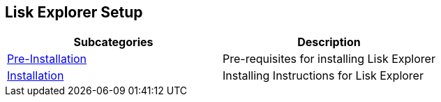 [[lisk-explorer-setup]]
Lisk Explorer Setup
-------------------

[cols=",",options="header",]
|=======================================================================
|Subcategories |Description
|link:/documentation/lisk-explorer/setup/pre-install[Pre-Installation]
|Pre-requisites for installing Lisk Explorer

|link:/documentation/lisk-explorer/setup/install[Installation]
|Installing Instructions for Lisk Explorer
|=======================================================================
